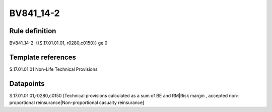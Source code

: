 ==========
BV841_14-2
==========

Rule definition
---------------

BV841_14-2: {{S.17.01.01.01, r0280,c0150}} ge 0


Template references
-------------------

S.17.01.01.01 Non-Life Technical Provisions


Datapoints
----------

S.17.01.01.01,r0280,c0150 [Technical provisions calculated as a sum of BE and RM|Risk margin , accepted non-proportional reinsurance|Non-proportional casualty reinsurance]



